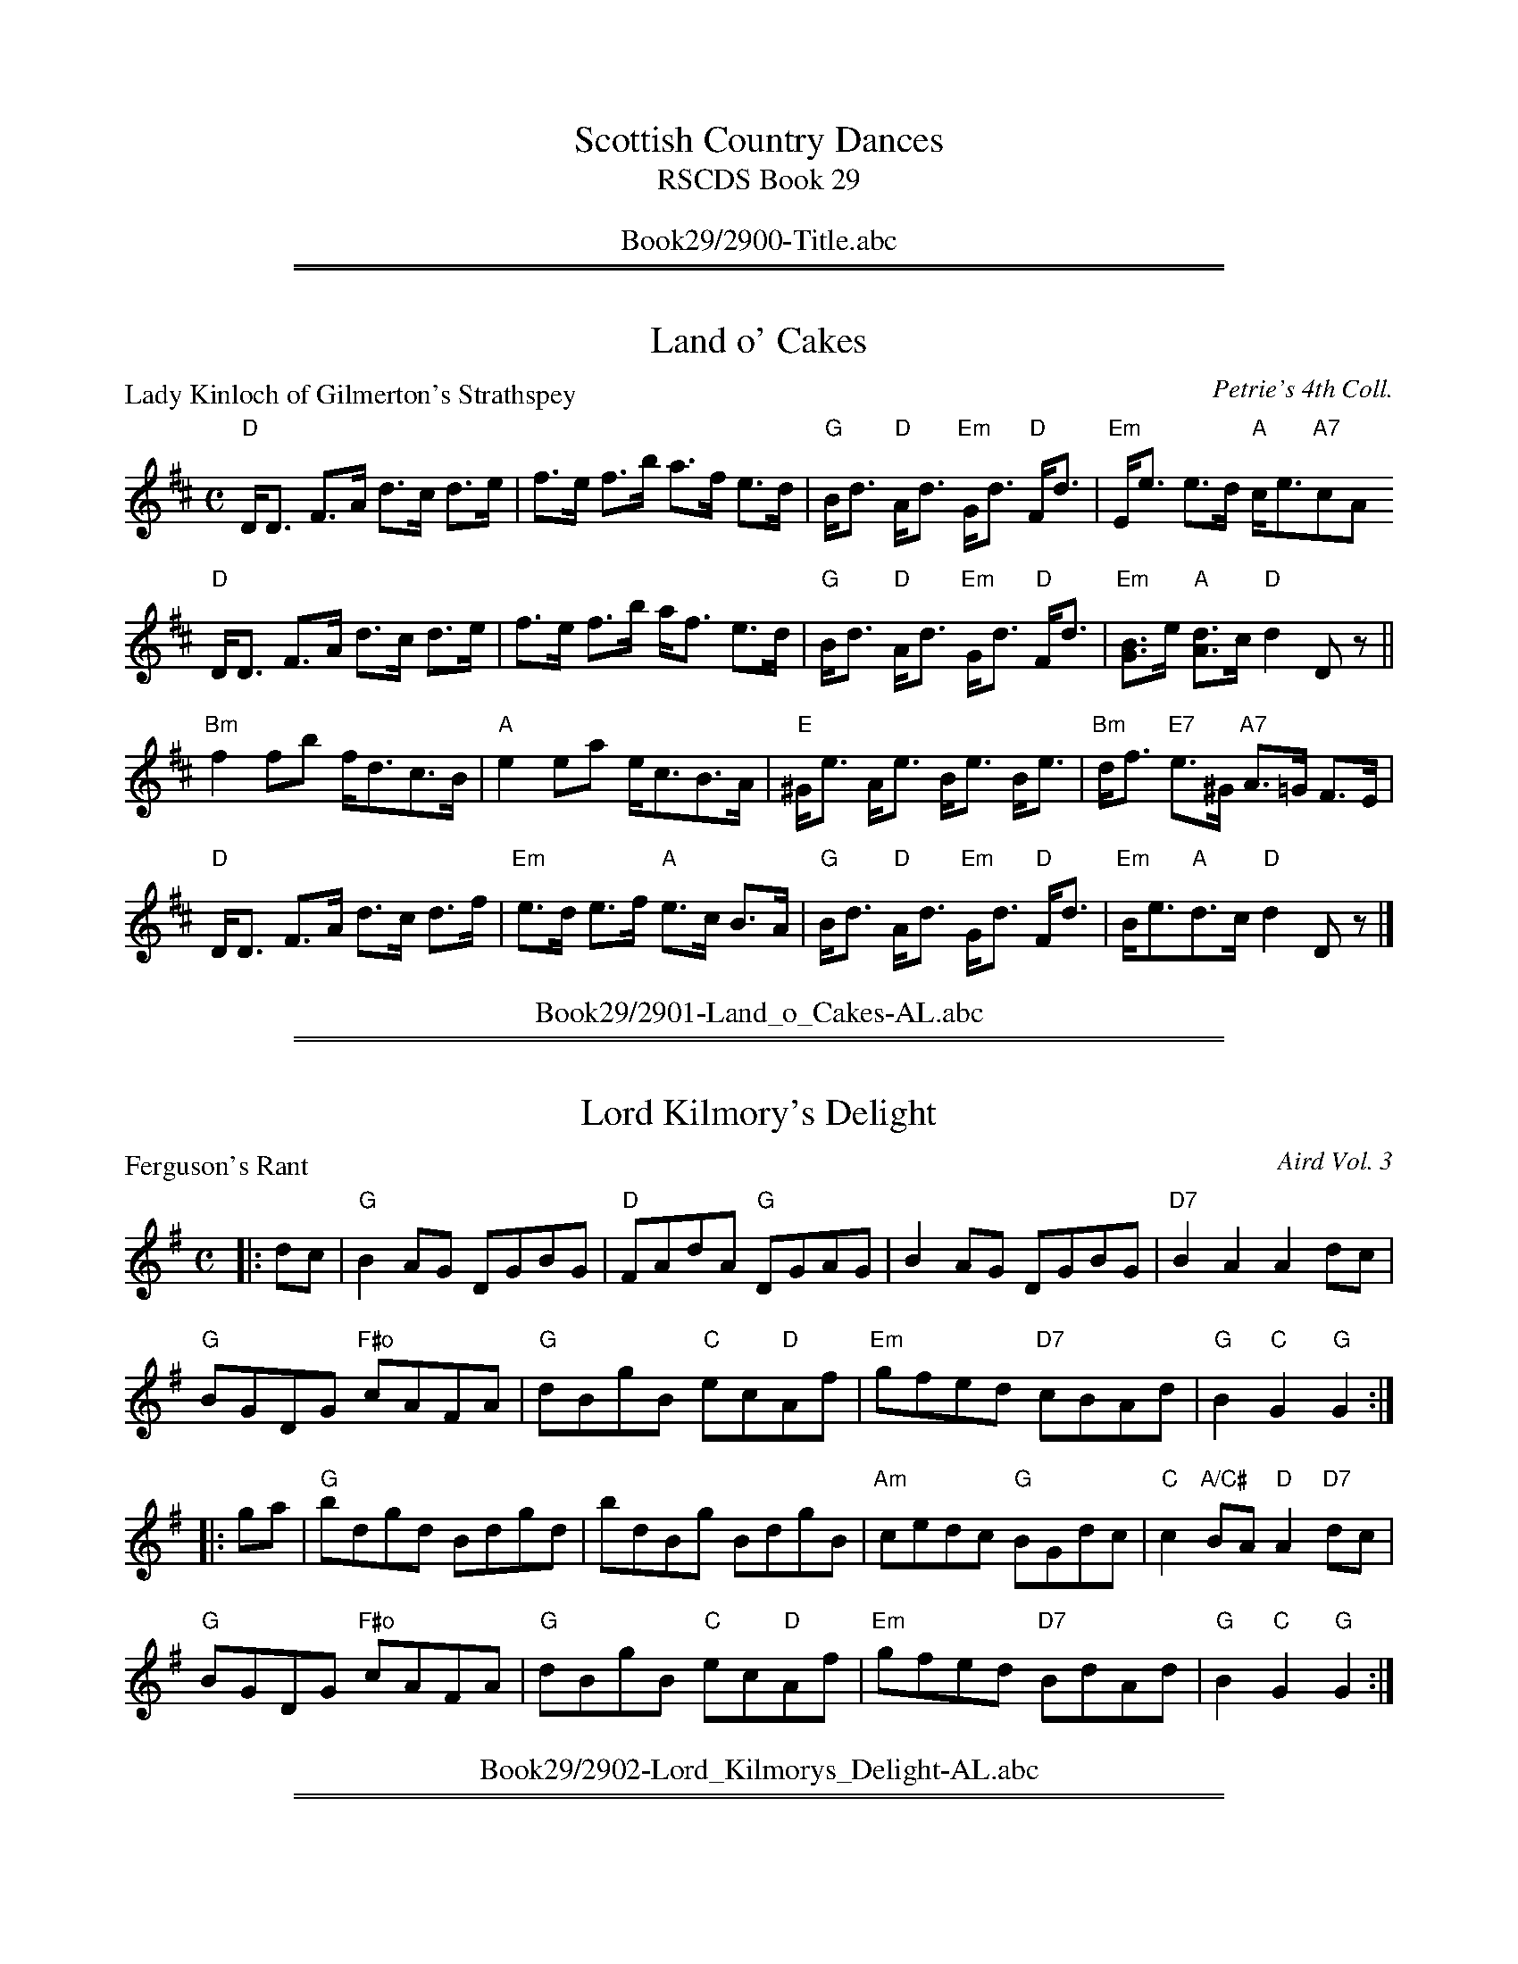 
X: 0
T: Scottish Country Dances
T: RSCDS Book 29
B: RSCDS Book 29
K:
%%center Book29/2900-Title.abc

%%sep 2 1 500
%%sep 1 1 500

X: 2901
T: Land o' Cakes
P: Lady Kinloch of Gilmerton's Strathspey
C:Petrie's 4th Coll.
R:Strathspey (8x32)
B:RSCDS 29-1
Z:Anselm Lingnau <anselm@strathspey.org>
M:C
L:1/8
K:D
"D"D<D F>A d>c d>e|f>e f>b a>f e>d|\
"G"B<d "D"A<d "Em"G<d "D"F<d|"Em"E<e e>d "A"c<e"A7"cA
"D"D<D F>A d>c d>e|f>e f>b a<f e>d|\
"G"B<d "D"A<d "Em"G<d "D"F<d|"Em"[BG]>e "A"[dA]>c "D"d2 Dz||
"Bm"f2 fb f<dc>B|"A"e2 ea e<cB>A|\
"E"^G<e A<e B<e B<e|"Bm"d<f "E7"e>^G "A7"A>=G F>E|
"D"D<D F>A d>c d>f|"Em"e>d e>f "A"e>c B>A|\
"G"B<d "D"A<d "Em"G<d "D"F<d|"Em"B<e"A"d>c "D"d2 Dz|]
%%center Book29/2901-Land_o_Cakes-AL.abc

%%sep 2 1 500
%%sep 1 1 500

X: 2902
T: Lord Kilmory's Delight
P: Ferguson's Rant
C:Aird Vol. 3
R:Reel (8x32)
B:RSCDS 29-2
Z:Anselm Lingnau <anselm@strathspey.org>
M:C
L:1/8
K:G
|:dc|"G"B2AG DGBG|"D"FAdA "G"DGAG|B2AG DGBG|"D7"B2A2A2 dc|
     "G"BGDG "F#o"cAFA|"G"dBgB "C"ec"D"Af|"Em"gfed "D7"cBAd|"G"B2"C"G2 "G"G2:|
|:ga|"G"bdgd Bdgd|bdBg BdgB|"Am"cedc "G"BGdc|"C"c2 "A/C#"BA "D"A2 "D7"dc|
     "G"BGDG "F#o"cAFA|"G"dBgB "C"ec"D"Af|"Em"gfed "D7"BdAd|"G"B2"C"G2 "G"G2:|
%%center Book29/2902-Lord_Kilmorys_Delight-AL.abc

%%sep 2 1 500
%%sep 1 1 500

X: 2903
T: Well Done Jack
P: Jack's Alive
C:Old M.S. circa 1820
R:Jig (8x32)
B:RSCDS 29-3
Z:Anselm Lingnau <anselm@strathspey.org>
M:6/8
L:1/8
K:G
D|"G"G2G GAB|"D"A2A "D7"ABc|"G"dBd "D7"cAc|"G"BGB "D7"AFD|\
  "G"G2G GAB|"D"A2A ABc|
                        "G"BGB "D7"AFA|"G"GDB, G,B,D||\
  "G"G2G GAB|"D"A2A "D7"ABc|"G"dBd "D7"cAc|"G"BGB "D7"AFD|
  "G"G2G "A7"GAB|"D"A2A "D7"Adc|"G"BGB "D7"AFA|"G"G3 G2||\
f|"G"g2g gag|"D"f2f fgf|"Am"e2e efg|
                                    "D"afd "D7"def|\
  "Em"g2g "A7"gag|"D"f2f "Bm"fgf|"A7"efe efg|"D"a2z "D7"[d2=c2A2]z||\
  "G"gbg "C#o"gbg|
                  "D"faf "Bm"faf|"Em"efe "A7"efg|"D"afd "D7"def|\
  "G"gbd' "G7"Bcd|"C"ecA "Am"ABc|"G"dcB "D7"cBA|"G"G3 G2|]
%%center Book29/2903-Well_Done_Jack-AL.abc

%%sep 2 1 500
%%sep 1 1 500

X: 2904
T: Fair Donald
P: Lady Dick Lauder's Strathspey
C:J. Taylor Album
R:Strathspey (8x32)
B:RSCDS 29-4
Z:Anselm Lingnau <anselm@strathspey.org>
M:C
L:1/8
K:Bb
%
F|"Bb"B/c/d BF "Eb"G>B "Bb"F>B|F>B d/c/B/c/ "F"dc "F7"cd|\
  "Gm"B/c/d "Bb"BF "Eb"G>B "Bb"F>B|"Cm"G>B G/F/E/D/ "F7"C2 "Bb"B,F|
  "Bb"B/c/d BF "Eb"G>B "Bb"F>B|F>B d/c/B/c/ "F"dc "F7"cd|\
  "Gm"B/c/d "Bb"BF "Eb"G>B "Bb"F>B|"Cm"G>B G/F/E/D/ "F7"C2 "Bb"B,||
d|"Bb"B>BdB f>Bdf|"Eb"e>g "Bb"d>f "Cm"g/f/e/d/ "F7"c>d|\
  "Bb"B>BdB f>Bdf|"Eb"e>g "Cm"g/f/e/d/ "F7"c2 "Bb"Bd|
  "Bb"B>BdB f>Bdf|"Eb"e>g "Bb"df "Cm"g/f/e/d/ "F7"c>d|\
  "Gm"B/c/d "Bb"BF "Eb"G<B "Cm"e<g|"Bb"f>b "Eb"g/f/e/d/ "F7"c2 "Bb"B|]
%%center Book29/2904-Fair_Donald-AL.abc

%%sep 2 1 500
%%sep 1 1 500

X: 2905
T: The Sutherland Reel
P: Sutherland's Reel
C:Trad. adapted by Muriel A. Johnstone
R:Reel (8x40) ABABB
B:RSCDS 29-5
Z:Anselm Lingnau <anselm@strathspey.org>
M:2/4
L:1/16
K:A
"A"e2fg a2f2|e2c2 a4|e2fg a2c2|"A"e4 "D"a2gf|
"A"e2fg a2f2|e2c2 agfe|"G"d2B2 =g2B2|d4 f2ed||
"A"e2A2 c2A2|eaAB c2cd|efed c2A2|"A"e4 a2gf|
"A"e2AB c2A2|eaAB c3e|"G"dB=GB dB=gB|"G"d4 f4|]
%%center Book29/2905-Sutherland_Reel-AL.abc

%%sep 2 1 500
%%sep 1 1 500

X: 2906
T: The Charmer
P: Innes's Jig
C:Aird Vol. 3
R:Jig (8x32)
B:RSCDS 29-6
Z:Anselm Lingnau <anselm@strathspey.org>
M:6/8
L:1/8
K:G
|:D|"G"GAG BAG|d2G "C"e2g|"Am"edc "A"BAG|EAA "D7"A2B|
    "G"GAG BAG|"G7"d2[G=F] "C"[e2E2]G|"Am"gfe "D7"dec|"G"BGG G2:|
|:d|"G"gdB GAG|DED GAG|"Am"edc "A"BAG|EAA "D7"A2f|
    "G"gdB GAG|"Am"ecA "D7"FED|"Em"gfe "D7"ded|"G"BGG G2:|
%%center Book29/2906-Charmer-AL.abc

%%sep 2 1 500
%%sep 1 1 500

X: 2907
T: The Crossing
P: Aberlour House
C:Alex. Troup
R:Strathspey (8x32)
B:RSCDS 29-7
Z:Anselm Lingnau <anselm@strathspey.org>
M:C
L:1/8
K:Bb
%
D/C/|"Bb"B,>D F>D B>c d>c|"Eb"B/A/G/F/ "Bb"B>D "F"C2 CD/C/|\
  "Bb"B,>D F>D B>c d>c|"Eb"B/A/G/F/ "F7"d>c "Bb"B2 B D/C/|
  "Bb"B,>D F>D B>c d>c|"Eb"B/A/G/F/ "Bb"B>D "F"C2 CD/C/|\
  "Bb"B,>D F>D B>c d>c|"Eb"B/A/G/F/ "F7"d>c "Bb"B2 B||
f|"Bb"edcB f>B "Eb"b>B "Bb"f>B|d>B f/g/f/d/ "F7"e2 ef|\
  "Bb"edcB f>B "Eb"b>B "Bb"f>f|"Eb"G/F/E/D/ "F7"c/d/f/d/ "Bb"B2 Bf|
  "Bb"edcB f>B "Eb"b>B "Bb"f>B|"Bb"d/B/d/f/ "Eb"g/f/e/d/ "F"c2 "F7"cd/e/|\
  "Bb"B>F d>f "Eb"g/f/g/a/ b>g|"F"f>d "F7"d'>c' "Bb"b2 b|]
%%center Book29/2907-Crossing-AL.abc

%%sep 2 1 500
%%sep 1 1 500

X: 2908
T: Braw Sir John
P: The Village Bells
C:Six Favourite Scotch Dances by Charles Bayne
R:Reel (8x32)
B:RSCDS 29-8
Z:Anselm Lingnau <anselm@strathspey.org>
M:4/4
L:1/8
K:G
D|"G"GGGG GBdB|cBgf edcB|"Am"cAAa agfg|edcB "D7"cAdB|
  "G"GGGG GBdB|cBgf edcB|"Am"cBcd efge|"D7"dBcA "G"G2||
d|"G"dddd dgfg|agfg edcB|"Am"cccc cgfg|"A7"agfe "D7"dcBA|
  "G"dddd dgfg|agfg edcB|"Am"ca"G"Bg "Am"Afge|"D7"dBcA "G"G2|]
%%center Book29/2908-Braw_Sir_John-AL.abc

%%sep 2 1 500
%%sep 1 1 500

X: 2909
T: The Happy Meeting
P: Greenholm
C:Trad. (Kerr's Coll.)
R:Jig (8x32)
B:RSCDS 29-9
Z:Anselm Lingnau <anselm@strathspey.org>
M:6/8
L:1/8
K:G
|:d|"G"dBG GBd|"C"efg g2e|"G"dBG "Em"GAB|"D"A3- "D7"A2d|
    "G"dBG "G7"GBd|"C"efg g2e|"G"dBG "D7"ABA|"G"G3-G2:|
|:B/c/|"G"d2g gfg|"C"e2g gfg|"G"dBG "Em"GAB|"Am"A3- "D7"A2d|
    "G"dBG "G7"GBd|"C"efg g2e|"G"dBG "D7"ABA|"G"G3-G2:|
%%center Book29/2909-Happy_Meeting-AL.abc

%%sep 2 1 500
%%sep 1 1 500

X: 2910
T: Ross Meor
P: The Ury Water
C:J. Scott Skinner
R:Strathspey (8x32)
B:RSCDS 29-10
Z:Anselm Lingnau <anselm@strathspey.org>
M:C
L:1/8
K:C
G|"C"e>d c>B "F"A>G A>c|"C"G<E"Am"C>E "G7"D3 G|\
  "C"e>d c>B "F"A>G A>c|"C"G>c "G7"d>B "C"c3 G|
  "C"e>d c>B "F"A>G A>c|"C"G<E "F#o"C>E "G7"D3 G|\
  "C"c>d c>B "F"A>G A>c|"C"G<E "G7"D>E "C"C3||
G//F//E//D//|"C"C>D E>G "F"A>G A>c|"C"G<E "Am"C>E "G7"D3 G,|\
  "C"C>D "C7"E>G "F"A>G A>c|"C"G<E "G7"D>E "C"C3 E|
  "C"C>D E>G "F"A>G A>c|"C"G<E "F#o"C>E "G7"D3 c/d/|\
  "C"e>g "F"a>c' "C"g>e "F"d>c|"C"A>G "G7"d>e "C"c3|]
%%center Book29/2910-Ross_Meor-AL.abc

%%newpage
%%center OTHER TRANSCRIPTIONS
%%sep 3 1 500
%%sep 1 1 500

%%sep 2 1 500
%%sep 1 1 500

X: 29051
T: Sutherland's Reel
O: Trad
R: reel
B: RSCDS 29-5
Z: 1997 by John Chambers <jc:trillian.mit.edu>
M: 2/4
L: 1/16
K: A
| "A"e2fg "D"a2f2 | "A"e2c2 a4 | e2fg a2c2 | e4 "D"a2gf \
| "A"e2fg "D"a2f2 | e2c2 agfe | "G"d2B2 =g2B2 | d4 f2ed |
| "A"e2A2 c2A2 | eaAB c2cd | efed c2A2 | e4 "D"a2gf \
| "A"e2AB c2A2 | eaAB c3e | "G"dB=GB dB=gB | d4 f4 |]
%%center Book29/26051-Sutherlands_Reel-JC.abc

%%sep 2 1 500
%%sep 1 1 500

X: 29052
T: Sutherland's Reel
O: Trad
R: reel
B: RSCDS 29-5
Z: 1997 by John Chambers <jc:trillian.mit.edu>
M: 2/4
L: 1/16
K: A
|:"A"e2fg "D"a2f2 | "A"e2c2 a4 | e2fg a2c2 | e4 "D"a2gf \
| "A"e2fg "D"a2f2 | e2c2 agfe | "G"d2B2 =g2B2 | d4 f2ed :|
|:"A"e2A2 c2A2 | eaAB c2cd | efed c2A2 | e4 "D"a2gf \
| "A"e2AB c2A2 | eaAB c3e | "G"dB=GB dB=gB | d4 f4 :|
%%center Book29/26051-Sutherlands_Reel.abc

%%sep 2 1 500
%%sep 1 1 500

X: 29053
T: Lady Kinloch of Gilmerton's Strathspey
R: strathspey
B: RSCDS 29-1
O: Petrie's 4th Collection
Z: 1997 by John Chambers <jc:trillian.mit.edu>
N: Goulding: Twenty Scottish Country Dances 1793
N: "Oh soldiers, for you ain dear sakes
N: For Scotland's love, the Land o' Cakes" (Robert Fergusson)
M: C
L: 1/8
%--------------------
K: D
| "D"D<D F>A d>c d>e | f>e f>b a>f e>d \
| "G"B<d "D"A<d "Em"G<d "D"F>d | "Em"E>e e>d "A"c<e "A7"cA |
| "D"D<D F>A d>c d>e | f>e f>b a>f e>d \
| "G"B<d "D"A<d "Em"G<d "D"F>d | "Em"[BG]>e "A"[dA]>c "D"d2 Dz ||
|| "Bm"f2 fb f<d c>B | "A"e2 ea e<c B>A \
| "E"^G<e A<e B<e B<e | "Bm"d<f "E7"e>^G "A7"A>=G F>E |
| "D"D<D F>A d>c d>f | "Em"e>d e>f "A"e>c B>A \
| "G"B<d "D"A<d "Em"G<d "D"F>d | "Em"B<e "A"d>c "D"d2 Dz ||
%%center Book29/29011-Lady_Kinloch_of_Gilmertons_Strathspey-1.abc

%%sep 2 1 500
%%sep 1 1 500

X: 29054
T: Jack's Alive
T: Dusty Bob's Jig
O: Old MS circa 1820
R: jig
B: RSCDS 29-3
Z: 1997 by John Chambers <jc:trillian.mit.edu>
M: 6/8
L: 1/8
K: G
D \
| "G"G2G GAB | "D"A2A "D7"ABc | "G"dBd "D7"cAc | "G"BGB "D7"AFD \
| "G"G2G GAB | "D"A2A ABc | "G"BGB "D7"AFA | "G"GDB, G,B, ||
D \
| "G"G2G GAB | "D"A2A "D7"ABc | "G"dBd "D7"cAc | "G"BGB "D7"AFD \
| "G"G2G GAB | "D"A2A ABc | "G"BGB "D7"AFA | "G"G3 G2 |]
f \
| "G"g2g gag | "D"f2f fgf | "C"e2e efg | "D7"afd def \
| "Em"g2g gag  | "D"f2f fgf | "A7"efe efg | "D"a2z "D7"d2 ||
z \
| "G"gbg gbg | "D"faf faf | "Em"efe "A7"efg | "D7"afd def \
| "G"gbd' Bcd | "Am"ecA ABc | "D7"dcB cBA | "G"G3 G2 |]
%%center Book29/29031-Jacks_Alive_Dusty_Bobs_Jig.abc

%%sep 2 1 500
%%sep 1 1 500

X: 29055
T: Fair Donald
T: 8x32S 3C
P: Lady Dick Lauder's Strathspey
R: strathspey
C: RSCDS 29-4
C: 1997 by John Chambers, mods by T. Traub 11-3-02
D: J. Taylor Album
M: C
L: 1/8
%--------------------
K: Bb
|: F \
| "Bb"B/c/d BF "Eb"G>B "Bb"F>B | F>B d/c/B/c/ "F7"dc cd \
| "Gm"B/c/d BF "Eb"G>B "Bb"F>B | "Cm"G>B G/F/E/D/  "F7"C2 "Bb"B, :|
d \
| "Bb"~B2 dB f>B df | "Eb"e>g "Bb"d>f "Cm"g/f/e/d/ "F7"c>d \
| "Bb"~B2 dB f>B df | "Eb"e>g "Cm"g/f/e/d/ "F7"c2 "Bb"B ||
d \
| "Bb"~B2 dB f>B df | "Eb"e>g "Bb"df "Cm"g/f/e/d/ "F7"c>d \
| "Gm"B/c/d BF "Eb"G<B e<g | "Bb"f>b "Eb"g/f/e/d/ "F7"c2 "Bb"B |]
%%center Book29/29041-Fair_Donald.abc

%%sep 2 1 500
%%sep 1 1 500

X: 29056
T: Lady Dick Lauder's Strathspey
R: strathspey
B: RSCDS 29-4
Z: 1997 by John Chambers <jc:trillian.mit.edu>
D: J. Taylor Album
M: C
L: 1/8
%--------------------
K: Bb
F \
| "Bb"B/c/d BF "Eb"G>B "Bb"F>B | F>B d/c/B/c/ "F7"dc cd \
| "Gm"B/c/d BF "Eb"G>B "Bb"F>B | "Cm"G>B G/F/E/D/  "F7"C2 "Bb"B, :|
d \
| "Bb"~B2 dB f>B df | "Eb"e>g "Bb"d>f "Cm"g/f/e/d/ "F7"c>d \
| "Bb"~B2 dB f>B df | "Eb"e>g "Cm"g/f/e/d/ "F7"c2 "Bb"B ||
d \
| "Bb"~B2 dB f>B df | "Eb"e>g "Bb"df "Cm"g/f/e/d/ "F7"c>d \
| "Gm"B/c/d BF "Eb"G<B "Cm"e<g | "Bb"f>b "Eb"g/f/e/d/ "F7"c2 "Bb"B |]
%%center Book29/29041-Lady_Dick_Lauders_Strathspey-1.abc

%%sep 2 1 500
%%sep 1 1 500

X: 29057
T: Lady Dick Lauder's Strathspey
R: strathspey
B: RSCDS 29-4
Z: 2006 by John Chambers <jc:trillian.mit.edu>
S: printed MS from Barbara McOwen dated Feg 1987
D: J. Taylor Album
M: C
L: 1/16
%--------------------
K: A
E \
| "A"ABc2 A3E "D"FA3 "A"EA3 | "A"E3F A3B "E7"cB3 B3c \
| "A"ABc2 A3E "D"FA3 "A"EA3 | "Bm"F3E D3C  "E7"B,4 "A"A,3 :|
c \
| "A"AAA2 c3A e3A ce3 | "D"d3f "A"c3e "Bm"fedc "E7"B3c \
| "A"AAA2 c3A e3A ce3 | "D"d3f "Bm"fedc "E7"B4 "A"A3 ||
c \
| "A"AAA2 c3A "F#m"e3A ce3 | "D"d3f "A"ce "Bm"fedc "E7"B3c \
| "A"ABc2 A3E "D"FA3 "Bm"df3 | "A"e3a "D"fedc "E7"B4 "A"A3 |]
%%center Book29/29041-Lady_Dick_Lauders_Strathspey-3.abc

%%sep 2 1 500
%%sep 1 1 500

X: 29058
N: Fair Donald
N: 8x32S 3C
T: Lady Dick Lauder's Strathspey
R: strathspey
C: RSCDS 29-4
C: 1997 by John Chambers, mods by T. Traub 11-3-02
D: J. Taylor Album
M: C
L: 1/8
%--------------------
K: Bb
|: F \
| "Bb"B/c/d BF "Eb"G>B "Bb"F>B | F>B d/c/B/c/ "F7"dc cd \
| "Gm"B/c/d BF "Eb"G>B "Bb"F>B | "Cm"G>B G/F/E/D/  "F7"C2 "Bb"B, :|
d \
| "Bb"~B2 dB f>B df | "Eb"e>g "Bb"d>f "Cm"g/f/e/d/ "F7"c>d \
| "Bb"~B2 dB f>B df | "Eb"e>g "Cm"g/f/e/d/ "F7"c2 "Bb"B ||
d \
| "Bb"~B2 dB f>B df | "Eb"e>g "Bb"df "Cm"g/f/e/d/ "F7"c>d \
| "Gm"B/c/d BF "Eb"G<B e<g | "Bb"f>b "Eb"g/f/e/d/ "F7"c2 "Bb"B |]
%%center Book29/29041-Lady_Dick_Lauders_Strathspey.abc

%%sep 2 1 500
%%sep 1 1 500

X: 29059
T: Mr. Grant of Pilnacree's Strathspey
C: Malcolm McDonald
B: RSCDS 29-4
Z: John Chambers <jc:trillian.mit.edu>
L: 1/8
M: 4/4
%--------------------
K: D
|: f | "D"d>A F<D A<D F<D | "G"G>A "E7"B/A/G/F/ "Am"E<e e>f \
     | "D"d>A F<D A<D F<D | "G"G>B "A7"A/B/c/A/ "D"dD D :|
|| f | "D"~d2 f>d "A7"g>e "D"f<d | "Em"B<e "E7"e>d "A"c<A A>f \
     | "D"~d2 f>d "A7"g>e "D"f<d | "A7"ea a>g "D"f<d df |
    || "D"~d2 f>d "A7"g>e "D"f<d | "Em"B<e "E7"e>d "A"c<A A>f \
     | "D"d>A "F#m"F<A "G"G<B "D"F<A | "Em"E>g "A7"f/g/a/g/ "D"fd d |]
%%center Book29/29041-Mr_Grant_of_Pilnacrees_Strathspey-1.abc

%%sep 2 1 500
%%sep 1 1 500

X: 29071
T: Aberlour House
C:Alex Troup
B:RSCDS 29-7
R:strathspey
Z:2009 John Chambers <jc:trillian.mit.edu>
M:C
L:1/16
K:Bb
DC \
| "Bb"B,3D F3D B3c d3c | "Eb"BAGF "Bb"B3D  "F"C4 C2DC \
| "Bb"B,3D F3D "Gm"B3c d3c | "Eb"BAGF "F7"d3c "Bb"B4 B2 :|
f2 \
| "Bb"edcB f3B "Eb"b3B "Bb"f3B | "Bb"d3B fgfd "F7"c4 c2f2 \
| "Bb"edcB f3B b3B "Bb"f3B | "Eb"GFED "F7"cdfd "Bb"B4 B2 |]
f2 \
| "Bb"edcB f3B "Eb"b3B "Bb"f3B | "Bb"dBdf "Eb"gfed "F"c4 "F7"c2dc \
| "Bb"B3F d3f "Eb"gfga b3g | "F"f3d "F7"[d'3d3][c'c] "Bb"[b4B4] [b2B2] |]
%%center Book29/29071-AberlourHouse_Bb-JC.abc

%%sep 2 1 500
%%sep 1 1 500

X: 29081
T: The Village Bells
R:reel
B:RSCDS 29-8
O:Six Faavourite Dances by Charles Boyne
N:Suggested tune for Braw Sir John
Z:1997 by John Chambers <jc:trillian.mit.edu>
M:4/4
L:1/8
K:G
D \
| "G"GGGG GBdB | cBgf edcB | "Am"cAAa agfg | edcB "D7"cAdB |
| "G"GGGG GBdB | cBgf edcB | "Am"cBcd efge | "D7"dBcA "G"G3 ||
|: d \
| "G"dddd dgfg | agfg edcB | "Am"cccc cgfg | "A7"agfe "D7"dcBA |
| "G"dddd dgfg | agfg edcB | "Am"ca"G"Bg "Am"Afge | "D7"dBcA "G"G3 |]
%%center Book29/29081-Village_Bells-JC.abc

%%sep 2 1 500
%%sep 1 1 500

X: 29082
T: Greenholm
B: Kerr's Violin IV
Z: John Chambers <jc:trillian.mit.edu>
R: jig
M: 6/8
L: 1/8
K: G
 e |: "G"d>BG GBd | "C"efg g2e | "G"d>BG "Em"GAB | "Am"A3 "D7"A2d | \
   |  "G"d>BG GBd | "C"efg g2e | "G"d>BG "D7"ABA | "G"G6 :|
Bc |: "G"d2g  gfg | "C"e2g gfg | "G"d>BG "Em"GAB | "Am"A3 "D7"A2d | \
   |  "G"d>BG GBd | "C"efg g2e | "G"d>BG "D7"ABA | "G"G6 :|
%%center Book29/29091-Greenholm-JC.abc

%%sep 2 1 500
%%sep 1 1 500

X: 29083
T: Happy Meeting
T: 8 x 32J 3C (RSCDS Bk. 29)
P: Greenholm
R: jig
C: Kerr's, arr. T. Traub 7-8-99
M: 6/8
%--------------------
K: G
L: 1/8
|: d|"G"dBG GBd|"C"efg g2 e|"G"dBG GAB|"D"A3-A2 d|"G"dBG GBd|"C"efg g2 e|"G"dBG "D"ABA |"G"G3-G2 :|
B/c/|"G"d2 g gfg|"C"e2 g gfg|"G"dBG GAB|"D"A3-A2 d|"G"d2 g gfg|"C"e2 g gfe|"G"dBG "D"ABA|"G"G3-G2 d||
"G"d2 g gfg|"C"e2 g gfg|"G"dBG "Em"GAB|"A7"A3-"D"A2 d|"G"dBG GBd|"C"efg g2 e|"G"dBG "D"ABA|"G"G3-G2 |]
%%center Book29/29091-Greenholm-TT.abc

%%sep 2 1 500
%%sep 1 1 500

X: 29084
N:Happy Meeting
N:8 x 32J 3C (RSCDS Bk. 29)
T: Greenholm
R:jig
B:Kerr's Merrie Melodies v.4 #257 p.28
Z:arr. T. Traub 7-8-99
M:6/8
%
K:G
L:1/8
d |\
"G"dBG GBd | "C"efg g2 e | "G"dBG GAB | "D"A3-A2 d |\
"G"dBG GBd | "C"efg g2 e | "G"dBG "D"ABA | "G"G3-G2 :|
B/c/ |\
"G"d2 g gfg | "C"e2 g gfg | "G"dBG GAB | "D"A3-A2 d |\
"G"d2 g gfg | "C"e2 g gfe | "G"dBG "D"ABA | "G"G3-G2 |]
d |\
"G"d2 g gfg | "C"e2 g gfg | "G"dBG "Em"GAB | "A7"A3-"D"A2 d |\
"G"dBG GBd | "C"efg g2 e | "G"dBG "D"ABA | "G"G3-G2 |]
%%center Book29/29091-Greenholm.abc

%%sep 2 1 500
%%sep 1 1 500

X: 29085
T: Aberlour House
C: Alex Troup
B: RSCDS 29-7
R: strathspey
Z: 2009 John Chambers <jc:trillian.mit.edu>
M: C
L: 1/16
K: Bb
DC \
| "Bb"B,3D F3D B3c d3c | "Eb"BAGF "Bb"B3D  "F"C4 C2DC \
| "Bb"B,3D F3D "Gm"B3c d3c | "Eb"BAGF "F7"d3c "Bb"B4 B2 :|
f2 \
| "Bb"edcB f3B "Eb"b3B "Bb"f3B | "Bb"d3B fgfd "F7"c4 c2f2 \
| "Bb"edcB f3B b3B "Bb"f3B | "Eb"GFED "F7"cdfd "Bb"B4 B2 |]
f2 \
| "Bb"edcB f3B "Eb"b3B "Bb"f3B | "Bb"dBdf "Eb"gfed "F"c4 "F7"c2dc \
| "Bb"B3F d3f "Eb"gfga b3g | "F"f3d "F7"[d'3d3][c'c] "Bb"[b4B4] [b2B2] |]
%%center Book29/AberlourHouse_Bb-JC.abc

%%sep 2 1 500
%%sep 1 1 500

X: 29086
T: Aberlour House
C: Alex Troup
B: RSCDS 29-7
R: strathspey
Z: 2009 John Chambers <jc:trillian.mit.edu>
M: C
L: 1/16
K: Bb
DC \
| "Bb"B,3D F3D B3c d3c | "Eb"BAGF "Bb"B3D  "F"C4 C2DC \
| "Bb"B,3D F3D "Gm"B3c d3c | "Eb"BAGF "F7"d3c "Bb"B4 B2 :|
f2 \
| "Bb"edcB f3B "Eb"b3B "Bb"f3B | "Bb"d3B fgfd "F7"c4 c2f2 \
| "Bb"edcB f3B b3B "Bb"f3B | "Eb"GFED "F7"cdfd "Bb"B4 B2 |]
f2 \
| "Bb"edcB f3B "Eb"b3B "Bb"f3B | "Bb"dBdf "Eb"gfed "F"c4 "F7"c2dc \
| "Bb"B3F d3f "Eb"gfga b3g | "F"f3d "F7"[d'3d3][c'c] "Bb"[b4B4] [b2B2] |]
%%center Book29/AberlourHouse_Bb_JC.abc

%%sep 2 1 500
%%sep 1 1 500

X: 29087
T: Greenholm
B: Kerr's Violin IV
Z: John Chambers <jc:trillian.mit.edu>
R: jig
M: 6/8
L: 1/8
K: G
 e |: "G"d>BG GBd | "C"efg g2e | "G"d>BG "Em"GAB | "Am"A3 "D7"A2d | \
   |  "G"d>BG GBd | "C"efg g2e | "G"d>BG "D7"ABA | "G"G6 :|
Bc |: "G"d2g  gfg | "C"e2g gfg | "G"d>BG "Em"GAB | "Am"A3 "D7"A2d | \
   |  "G"d>BG GBd | "C"efg g2e | "G"d>BG "D7"ABA | "G"G6 :|
%%center Book29/Greenholm-JC.abc

%%sep 2 1 500
%%sep 1 1 500

X: 29088
T: Happy Meeting
T: 8 x 32J 3C (RSCDS Bk. 29)
P: Greenholm
R: jig
C: Kerr's, arr. T. Traub 7-8-99
M: 6/8
%--------------------
K: G
L: 1/8
|: d|"G"dBG GBd|"C"efg g2 e|"G"dBG GAB|"D"A3-A2 d|"G"dBG GBd|"C"efg g2 e|"G"dBG "D"ABA |"G"G3-G2 :|
B/c/|"G"d2 g gfg|"C"e2 g gfg|"G"dBG GAB|"D"A3-A2 d|"G"d2 g gfg|"C"e2 g gfe|"G"dBG "D"ABA|"G"G3-G2 d||
"G"d2 g gfg|"C"e2 g gfg|"G"dBG "Em"GAB|"A7"A3-"D"A2 d|"G"dBG GBd|"C"efg g2 e|"G"dBG "D"ABA|"G"G3-G2 |]
%%center Book29/Greenholm-TT.abc

%%sep 2 1 500
%%sep 1 1 500

X: 29089
N:Happy Meeting
N:8 x 32J 3C (RSCDS Bk. 29)
T: Greenholm
R:jig
B:Kerr's Merrie Melodies v.4 #257 p.28
Z:arr. T. Traub 7-8-99
M:6/8
%--------------------
K:G
L:1/8
d |\
"G"dBG GBd | "C"efg g2 e | "G"dBG GAB | "D"A3-A2 d |\
"G"dBG GBd | "C"efg g2 e | "G"dBG "D"ABA | "G"G3-G2 :|
B/c/ |\
"G"d2 g gfg | "C"e2 g gfg | "G"dBG GAB | "D"A3-A2 d |\
"G"d2 g gfg | "C"e2 g gfe | "G"dBG "D"ABA | "G"G3-G2 |]
d |\
"G"d2 g gfg | "C"e2 g gfg | "G"dBG "Em"GAB | "A7"A3-"D"A2 d |\
"G"dBG GBd | "C"efg g2 e | "G"dBG "D"ABA | "G"G3-G2 |]
%%center Book29/Greenholm.abc

%%sep 2 1 500
%%sep 1 1 500

X: 29090
T: Lady Dick Lauder's Strathspey
R: strathspey
B: RSCDS 29-4
Z: 1997 by John Chambers <jc:trillian.mit.edu>
D: J. Taylor Album
M: C
L: 1/8
K: Bb
F \
| "Bb"B/c/d BF "Eb"G>B "Bb"F>B | F>B d/c/B/c/ "F7"dc cd \
| "Gm"B/c/d BF "Eb"G>B "Bb"F>B | "Cm"G>B G/F/E/D/  "F7"C2 "Bb"B, :|
d \
| "Bb"~B2 dB f>B df | "Eb"e>g "Bb"d>f "Cm"g/f/e/d/ "F7"c>d \
| "Bb"~B2 dB f>B df | "Eb"e>g "Cm"g/f/e/d/ "F7"c2 "Bb"B ||
d \
| "Bb"~B2 dB f>B df | "Eb"e>g "Bb"df "Cm"g/f/e/d/ "F7"c>d \
| "Gm"B/c/d BF "Eb"G<B "(Cm)"e<g | "Bb"f>b "Eb"g/f/e/d/ "F7"c2 "Bb"B |]
%%center Book29/LadyDickLaudersS-JC.abc

%%sep 2 1 500
%%sep 1 1 500

X: 29091
T: Lady Dick Lauder's Strathspey
R: strathspey
B: RSCDS 29-4
Z: 2006 by John Chambers <jc:trillian.mit.edu>
S: printed MS from Barbara McOwen dated Feg 1987
D: J. Taylor Album
M: C
L: 1/16
K: A
E \
| "A"ABc2 A3E "D"FA3 "A"EA3 | "A"E3F A3B "E7"cB3 B3c \
| "A"ABc2 A3E "D"FA3 "A"EA3 | "Bm"F3E D3C  "E7"B,4 "A"A,3 :|
c \
| "A"AAA2 c3A e3A ce3 | "D"d3f "A"c3e "Bm"fedc "E7"B3c \
| "A"AAA2 c3A e3A ce3 | "D"d3f "Bm"fedc "E7"B4 "A"A3 ||
c \
| "A"AAA2 c3A "F#m"e3A ce3 | "D"d3f "A"ce "Bm"fedc "E7"B3c \
| "A"ABc2 A3E "D"FA3 "Bm"df3 | "A"e3a "D"fedc "E7"B4 "A"A3 |]
%%center Book29/LadyDickLaudersS_A-JC.abc

%%sep 2 1 500
%%sep 1 1 500

X: 29092
T: Lady Dick Lauder's Strathspey
R: strathspey
B: RSCDS 29-4
Z: 2006 by John Chambers <jc:trillian.mit.edu>
S: printed MS from Barbara McOwen dated Feg 1987
D: J. Taylor Album
M: C
L: 1/16
K: A
E \
| "A"ABc2 A3E "D"FA3 "A"EA3 | "A"E3F A3B "E7"cB3 B3c \
| "A"ABc2 A3E "D"FA3 "A"EA3 | "Bm"F3E D3C  "E7"B,4 "A"A,3 :|
c \
| "A"AAA2 c3A e3A ce3 | "D"d3f "A"c3e "Bm"fedc "E7"B3c \
| "A"AAA2 c3A e3A ce3 | "D"d3f "Bm"fedc "E7"B4 "A"A3 ||
c \
| "A"AAA2 c3A "F#m"e3A ce3 | "D"d3f "A"ce "Bm"fedc "E7"B3c \
| "A"ABc2 A3E "D"FA3 "Bm"df3 | "A"e3a "D"fedc "E7"B4 "A"A3 |]
%%center Book29/LadyDickLaudersS_A_JC.abc

%%sep 2 1 500
%%sep 1 1 500

X: 29093
T: Lady Dick Lauder's Strathspey
R: strathspey
B: RSCDS 29-4
Z: 1997 by John Chambers <jc:trillian.mit.edu>
D: J. Taylor Album
M: C
L: 1/8
K: Bb
F \
| "Bb"B/c/d BF "Eb"G>B "Bb"F>B | F>B d/c/B/c/ "F7"dc cd \
| "Gm"B/c/d BF "Eb"G>B "Bb"F>B | "Cm"G>B G/F/E/D/  "F7"C2 "Bb"B, :|
d \
| "Bb"~B2 dB f>B df | "Eb"e>g "Bb"d>f "Cm"g/f/e/d/ "F7"c>d \
| "Bb"~B2 dB f>B df | "Eb"e>g "Cm"g/f/e/d/ "F7"c2 "Bb"B ||
d \
| "Bb"~B2 dB f>B df | "Eb"e>g "Bb"df "Cm"g/f/e/d/ "F7"c>d \
| "Gm"B/c/d BF "Eb"G<B "(Cm)"e<g | "Bb"f>b "Eb"g/f/e/d/ "F7"c2 "Bb"B |]
%%center Book29/LadyDickLaudersS_Bb-JC.abc

%%sep 2 1 500
%%sep 1 1 500

X: 29094
T: Lady Dick Lauder's Strathspey
R: strathspey
B: RSCDS 29-4
Z: 1997 by John Chambers <jc:trillian.mit.edu>
D: J. Taylor Album
M: C
L: 1/8
K: Bb
F \
| "Bb"B/c/d BF "Eb"G>B "Bb"F>B | F>B d/c/B/c/ "F7"dc cd \
| "Gm"B/c/d BF "Eb"G>B "Bb"F>B | "Cm"G>B G/F/E/D/  "F7"C2 "Bb"B, :|
d \
| "Bb"~B2 dB f>B df | "Eb"e>g "Bb"d>f "Cm"g/f/e/d/ "F7"c>d \
| "Bb"~B2 dB f>B df | "Eb"e>g "Cm"g/f/e/d/ "F7"c2 "Bb"B ||
d \
| "Bb"~B2 dB f>B df | "Eb"e>g "Bb"df "Cm"g/f/e/d/ "F7"c>d \
| "Gm"B/c/d BF "Eb"G<B "(Cm)"e<g | "Bb"f>b "Eb"g/f/e/d/ "F7"c2 "Bb"B |]
%%center Book29/LadyDickLaudersS_Bb_JC.abc

%%sep 2 1 500
%%sep 1 1 500

X: 29095
T: Lady Dick Lauder's Strathspey
R: strathspey
B: RSCDS 29-4
Z: 1997 by John Chambers <jc:trillian.mit.edu>
D: J. Taylor Album
M: C
L: 1/8
K: Bb
F \
| "Bb"B/c/d BF "Eb"G>B "Bb"F>B | F>B d/c/B/c/ "F7"dc cd \
| "Gm"B/c/d BF "Eb"G>B "Bb"F>B | "Cm"G>B G/F/E/D/  "F7"C2 "Bb"B, :|
d \
| "Bb"~B2 dB f>B df | "Eb"e>g "Bb"d>f "Cm"g/f/e/d/ "F7"c>d \
| "Bb"~B2 dB f>B df | "Eb"e>g "Cm"g/f/e/d/ "F7"c2 "Bb"B ||
d \
| "Bb"~B2 dB f>B df | "Eb"e>g "Bb"df "Cm"g/f/e/d/ "F7"c>d \
| "Gm"B/c/d BF "Eb"G<B "(Cm)"e<g | "Bb"f>b "Eb"g/f/e/d/ "F7"c2 "Bb"B |]
%%center Book29/LadyDickLaudersS_JC.abc

%%sep 2 1 500
%%sep 1 1 500

X: 29096
T: Lady Kinloch of Gilmerton's Strathspey
R: strathspey
B: RSCDS 29-1
O: Petrie's 4th Collection
Z: 1997 by John Chambers <jc:trillian.mit.edu>
N: Goulding: Twenty Scottish Country Dances 1793
N: "Oh soldiers, for you ain dear sakes
N: For Scotland's love, the Land o' Cakes" (Robert Fergusson)
M: C
L: 1/8
K: D
%
"D"D<D F>A d>c d>e | f>e f>b a>f e>d |\
"G"B<d "D"A<d "Em"G<d "D"F>d | "Em"E>e e>d "A"c<e "A7"cA ||
%
"D"D<D F>A d>c d>e | f>e f>b a>f e>d |\
"G"B<d "D"A<d "Em"G<d "D"F>d | "Em"[BG]>e "A"[dA]>c "D"d2 Dz |]
%
"Bm"f2 fb f<d c>B | "A"e2 ea e<c B>A |\
"E"^G<e A<e B<e B<e | "Bm"d<f "E7"e>^G "A7"A>=G F>E ||
%
"D"D<D F>A d>c d>f | "Em"e>d e>f "A"e>c B>A |\
"G"B<d "D"A<d "Em"G<d "D"F>d | "Em"B<e "A"d>c "D"d2 Dz |]
%%center Book29/LadyKinlochOfGilmertonsS-JC.abc

%%sep 2 1 500
%%sep 1 1 500

X: 29097
T: Lady Kinloch of Gilmerton's Strathspey
R: strathspey
B: RSCDS 29-1
O: Petrie's 4th Collection
Z: 1997 by John Chambers <jc:trillian.mit.edu>
N: Goulding: Twenty Scottish Country Dances 1793
N: "Oh soldiers, for you ain dear sakes
N: For Scotland's love, the Land o' Cakes" (Robert Fergusson)
M: C
L: 1/8
K: D
%
"D"D<D F>A d>c d>e | f>e f>b a>f e>d |\
"G"B<d "D"A<d "Em"G<d "D"F>d | "Em"E>e e>d "A"c<e "A7"cA ||
%
"D"D<D F>A d>c d>e | f>e f>b a>f e>d |\
"G"B<d "D"A<d "Em"G<d "D"F>d | "Em"[BG]>e "A"[dA]>c "D"d2 Dz |]
%
"Bm"f2 fb f<d c>B | "A"e2 ea e<c B>A |\
"E"^G<e A<e B<e B<e | "Bm"d<f "E7"e>^G "A7"A>=G F>E ||
%
"D"D<D F>A d>c d>f | "Em"e>d e>f "A"e>c B>A |\
"G"B<d "D"A<d "Em"G<d "D"F>d | "Em"B<e "A"d>c "D"d2 Dz |]
%%center Book29/LadyKinlochOfGilmertonsS_JC.abc

%%sep 2 1 500
%%sep 1 1 500

X: 29098
T: Mr. Grant of Pilnacree's Strathspey
C: Malcolm McDonald
B: RSCDS 29-4
Z: John Chambers <jc:trillian.mit.edu>
L: 1/8
M: 4/4
K: D
|: f | "D"d>A F<D A<D F<D | "G"G>A "E7"B/A/G/F/ "Am"E<e e>f \
     | "D"d>A F<D A<D F<D | "G"G>B "A7"A/B/c/A/ "D"dD D :|
|| f | "D"~d2 f>d "A7"g>e "D"f<d | "Em"B<e "E7"e>d "A"c<A A>f \
     | "D"~d2 f>d "A7"g>e "D"f<d | "A7"ea a>g "D"f<d df |
    || "D"~d2 f>d "A7"g>e "D"f<d | "Em"B<e "E7"e>d "A"c<A A>f \
     | "D"d>A "F#m"F<A "G"G<B "D"F<A | "Em"E>g "A7"f/g/a/g/ "D"fd d |]

%%center Book29/MrGrantOfPilnacreesS-JC.abc
%%sep 2 1 500
%%sep 1 1 500

X: 29099
T: Mr. Grant of Pilnacree's Strathspey
C: Malcolm McDonald
B: RSCDS 29-4
Z: John Chambers <jc:trillian.mit.edu>
L: 1/8
M: 4/4
K: D
|: f | "D"d>A F<D A<D F<D | "G"G>A "E7"B/A/G/F/ "Am"E<e e>f \
     | "D"d>A F<D A<D F<D | "G"G>B "A7"A/B/c/A/ "D"dD D :|
|| f | "D"~d2 f>d "A7"g>e "D"f<d | "Em"B<e "E7"e>d "A"c<A A>f \
     | "D"~d2 f>d "A7"g>e "D"f<d | "A7"ea a>g "D"f<d df |
    || "D"~d2 f>d "A7"g>e "D"f<d | "Em"B<e "E7"e>d "A"c<A A>f \
     | "D"d>A "F#m"F<A "G"G<B "D"F<A | "Em"E>g "A7"f/g/a/g/ "D"fd d |]

%%center Book29/MrGrantOfPilnacreesS_JC.abc
